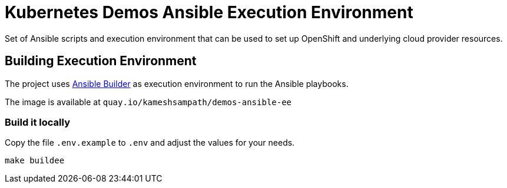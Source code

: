 = Kubernetes Demos Ansible Execution Environment

Set of Ansible scripts and execution environment that can be used to set up OpenShift and underlying cloud provider resources.

== Building Execution Environment 

The project uses https://github.com/ansible/ansible-builder[Ansible Builder] as execution environment to run the Ansible playbooks.

The image is available at `quay.io/kameshsampath/demos-ansible-ee`

=== Build it locally

Copy the file `.env.example` to `.env` and adjust the values for your needs.

[source,bash]
----
make buildee
----
